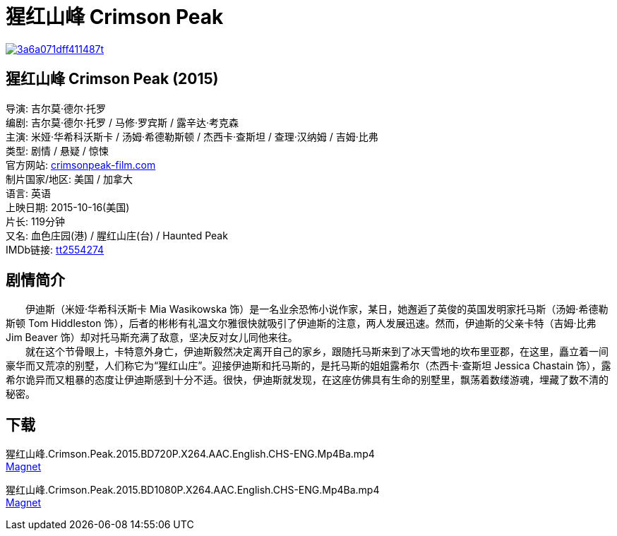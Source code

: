 = 猩红山峰 Crimson Peak
:hp-alt-title: Crimson Peak
:published_at: 2015-10-16
:hp-tags: 2015, 剧情, 悬疑, 惊悚
:hardbreaks:

image::http://i12.tietuku.com/3a6a071dff411487t.jpg[link="http://i12.tietuku.com/3a6a071dff411487.jpg"]

== 猩红山峰 Crimson Peak (2015)
导演: 吉尔莫·德尔·托罗
编剧: 吉尔莫·德尔·托罗 / 马修·罗宾斯 / 露辛达·考克森
主演: 米娅·华希科沃斯卡 / 汤姆·希德勒斯顿 / 杰西卡·查斯坦 / 查理·汉纳姆 / 吉姆·比弗
类型: 剧情 / 悬疑 / 惊悚
官方网站: http://crimsonpeak-film.com[crimsonpeak-film.com]
制片国家/地区: 美国 / 加拿大
语言: 英语
上映日期: 2015-10-16(美国)
片长: 119分钟
又名: 血色庄园(港) / 腥红山庄(台) / Haunted Peak
IMDb链接: http://www.imdb.com/title/tt2554274[tt2554274]

== 剧情简介
　　伊迪斯（米娅·华希科沃斯卡 Mia Wasikowska 饰）是一名业余恐怖小说作家，某日，她邂逅了英俊的英国发明家托马斯（汤姆·希德勒斯顿 Tom Hiddleston 饰），后者的彬彬有礼温文尔雅很快就吸引了伊迪斯的注意，两人发展迅速。然而，伊迪斯的父亲卡特（吉姆·比弗 Jim Beaver 饰）却对托马斯充满了敌意，坚决反对女儿同他来往。
　　就在这个节骨眼上，卡特意外身亡，伊迪斯毅然决定离开自己的家乡，跟随托马斯来到了冰天雪地的坎布里亚郡，在这里，矗立着一间豪华而又荒凉的别墅，人们称它为“猩红山庄”。迎接伊迪斯和托马斯的，是托马斯的姐姐露希尔（杰西卡·查斯坦 Jessica Chastain 饰），露希尔诡异而又粗暴的态度让伊迪斯感到十分不适。很快，伊迪斯就发现，在这座仿佛具有生命的别墅里，飘荡着数缕游魂，埋藏了数不清的秘密。

== 下载
猩红山峰.Crimson.Peak.2015.BD720P.X264.AAC.English.CHS-ENG.Mp4Ba.mp4
link:magnet:?xt=urn:btih:6ff9d5c12e8dad2be3ecb38826107e333fefbbf0[Magnet]

猩红山峰.Crimson.Peak.2015.BD1080P.X264.AAC.English.CHS-ENG.Mp4Ba.mp4
link:magnet:?xt=urn:btih:152a352ff89c1bae2296b52363aa5bd9f7603618[Magnet]